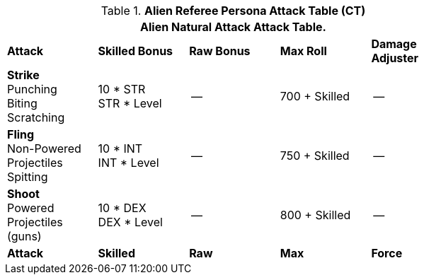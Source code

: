 // Table 11.9 Alien Referee Persona Attack Table (CT)
.*Alien Referee Persona Attack Table (CT)*
[width="75%",cols="5*^",frame="all", stripes="even"]
|===
5+<|Alien Natural Attack Attack Table. 

s|Attack
s|Skilled Bonus
s|Raw Bonus
s|Max Roll
s|Damage Adjuster

|*Strike* +
Punching +
Biting +
Scratching
|10 * STR +
STR * Level
|--
|700 + Skilled
|--

|*Fling* +
Non-Powered +
Projectiles +
Spitting

|10 * INT +
INT * Level
|--
|750 + Skilled
|--

|*Shoot* +
Powered +
Projectiles +
(guns)
|10 * DEX +
DEX * Level
|--
|800 + Skilled
|--

s|Attack
s|Skilled
s|Raw
s|Max
s|Force
|===
